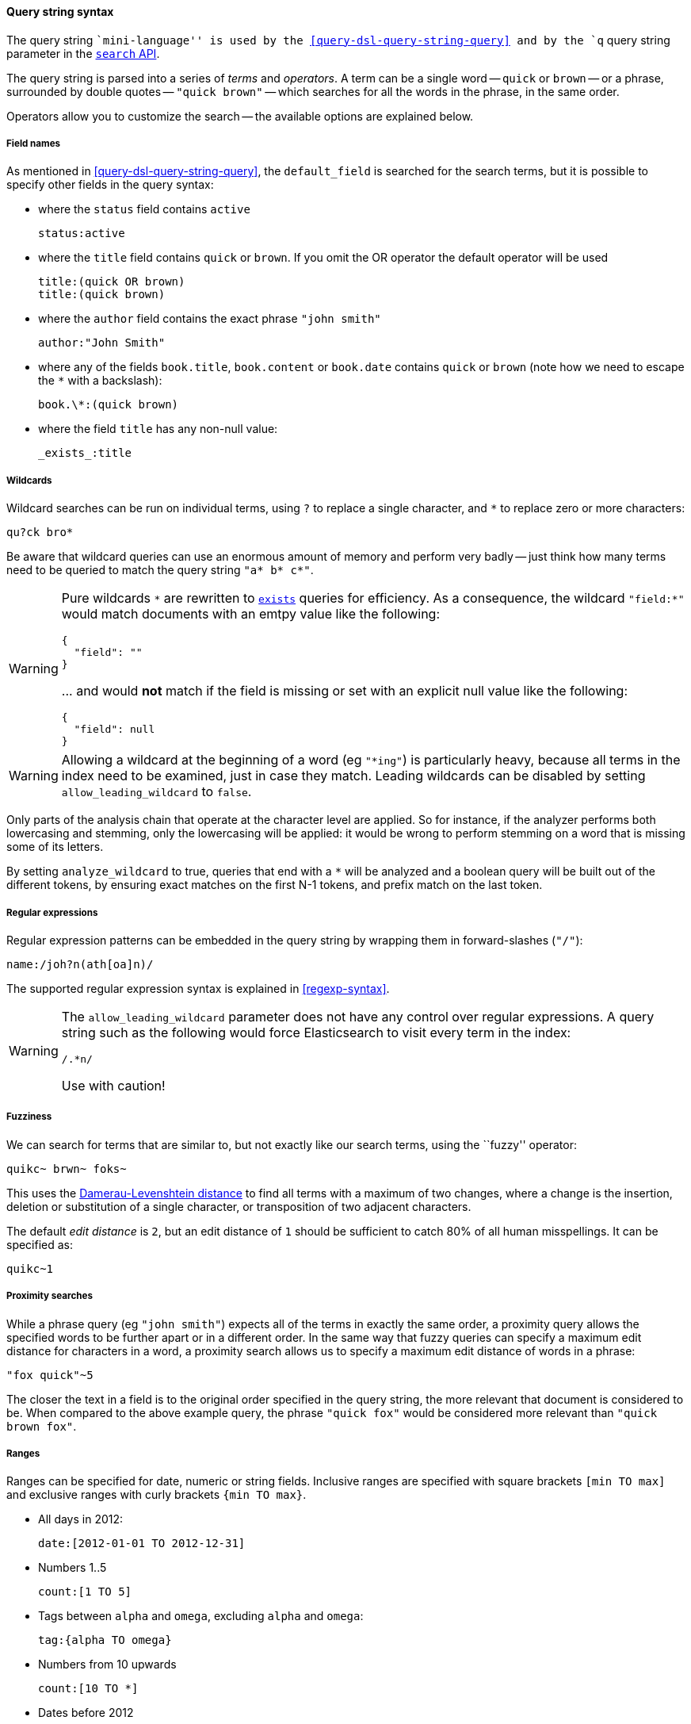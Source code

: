 [[query-string-syntax]]

==== Query string syntax

The query string ``mini-language'' is used by the
<<query-dsl-query-string-query>> and by the
`q` query string parameter in the <<search-search,`search` API>>.

The query string is parsed into a series of _terms_ and _operators_. A
term can be a single word -- `quick` or `brown` -- or a phrase, surrounded by
double quotes -- `"quick brown"` -- which searches for all the words in the
phrase, in the same order.

Operators allow you to customize the search -- the available options are
explained below.

===== Field names

As mentioned in <<query-dsl-query-string-query>>, the `default_field` is searched for the
search terms, but it is possible to specify other fields in the query syntax:

* where the `status` field contains `active`

    status:active

* where the `title` field contains `quick` or `brown`.
  If you omit the OR operator the default operator will be used

    title:(quick OR brown)
    title:(quick brown)

* where the `author` field contains the exact phrase `"john smith"`

    author:"John Smith"

* where any of the fields `book.title`, `book.content` or `book.date` contains
  `quick` or `brown` (note how we need to escape the `*` with a backslash):

    book.\*:(quick brown)

* where the field `title` has any non-null value:

    _exists_:title

===== Wildcards

Wildcard searches can be run on individual terms, using `?` to replace
a single character, and `*` to replace zero or more characters:

    qu?ck bro*

Be aware that wildcard queries can use an enormous amount of memory and
perform very badly -- just think how many terms need to be queried to
match the query string `"a* b* c*"`.

[WARNING]
=======
Pure wildcards `\*` are rewritten to <<query-dsl-exists-query,`exists`>> queries for efficiency.
As a consequence, the wildcard `"field:*"` would match documents with an emtpy value
 like the following:
```
{
  "field": ""
}
```
\... and would **not** match if the field is missing or set with an explicit null
value like the following:
```
{
  "field": null
}
```
=======

[WARNING]
=======
Allowing a wildcard at the beginning of a word (eg `"*ing"`) is particularly
heavy, because all terms in the index need to be examined, just in case
they match.  Leading wildcards can be disabled by setting
`allow_leading_wildcard` to `false`.
=======

Only parts of the analysis chain that operate at the character level are
applied. So for instance, if the analyzer performs both lowercasing and
stemming, only the lowercasing will be applied: it would be wrong to perform
stemming on a word that is missing some of its letters.

By setting `analyze_wildcard` to true, queries that end with a `*` will be
analyzed and a boolean query will be built out of the different tokens, by
ensuring exact matches on the first N-1 tokens, and prefix match on the last
token.

===== Regular expressions

Regular expression patterns can be embedded in the query string by
wrapping them in forward-slashes (`"/"`):

    name:/joh?n(ath[oa]n)/

The supported regular expression syntax is explained in <<regexp-syntax>>.

[WARNING]
=======
The `allow_leading_wildcard` parameter does not have any control over
regular expressions.  A query string such as the following would force
Elasticsearch to visit every term in the index:

    /.*n/

Use with caution!
=======

===== Fuzziness

We can search for terms that are
similar to, but not exactly like our search terms, using the ``fuzzy''
operator:

    quikc~ brwn~ foks~

This uses the
http://en.wikipedia.org/wiki/Damerau-Levenshtein_distance[Damerau-Levenshtein distance]
to find all terms with a maximum of
two changes, where a change is the insertion, deletion
or substitution of a single character, or transposition of two adjacent
characters.

The default _edit distance_ is `2`, but an edit distance of `1` should be
sufficient to catch 80% of all human misspellings. It can be specified as:

    quikc~1

===== Proximity searches

While a phrase query (eg `"john smith"`) expects all of the terms in exactly
the same order, a proximity query allows the specified words to be further
apart or in a different order.  In the same way that fuzzy queries can
specify a maximum edit distance for characters in a word, a proximity search
allows us to specify a maximum edit distance of words in a phrase:

    "fox quick"~5

The closer the text in a field is to the original order specified in the
query string, the more relevant that document is considered to be. When
compared to the above example query, the phrase `"quick fox"` would be
considered more relevant than `"quick brown fox"`.

===== Ranges

Ranges can be specified for date, numeric or string fields. Inclusive ranges
are specified with square brackets `[min TO max]` and exclusive ranges with
curly brackets `{min TO max}`.

* All days in 2012:

    date:[2012-01-01 TO 2012-12-31]

* Numbers 1..5

    count:[1 TO 5]

* Tags between `alpha` and `omega`, excluding `alpha` and `omega`:

    tag:{alpha TO omega}

* Numbers from 10 upwards

    count:[10 TO *]

* Dates before 2012

    date:{* TO 2012-01-01}

Curly and square brackets can be combined:

* Numbers from 1 up to but not including 5

    count:[1 TO 5}


Ranges with one side unbounded can use the following syntax:

    age:>10
    age:>=10
    age:<10
    age:<=10

[NOTE]
====================================================================
To combine an upper and lower bound with the simplified syntax, you
would need to join two clauses with an `AND` operator:

    age:(>=10 AND <20)
    age:(+>=10 +<20)

====================================================================

The parsing of ranges in query strings can be complex and error prone. It is
much more reliable to use an explicit <<query-dsl-range-query,`range` query>>.


===== Boosting

Use the _boost_ operator `^` to make one term more relevant than another.
For instance, if we want to find all documents about foxes, but we are
especially interested in quick foxes:

    quick^2 fox

The default `boost` value is 1, but can be any positive floating point number.
Boosts between 0 and 1 reduce relevance.

Boosts can also be applied to phrases or to groups:

    "john smith"^2   (foo bar)^4

===== Boolean operators

By default, all terms are optional, as long as one term matches.  A search
for `foo bar baz` will find any document that contains one or more of
`foo` or `bar` or `baz`.  We have already discussed the `default_operator`
above which allows you to force all terms to be required, but there are
also _boolean operators_ which can be used in the query string itself
to provide more control.

The preferred operators are `+` (this term *must* be present) and `-`
(this term *must not* be present). All other terms are optional.
For example, this query:

    quick brown +fox -news

states that:

* `fox` must be present
* `news` must not be present
* `quick` and `brown` are optional -- their presence increases the relevance

The familiar operators `AND`, `OR` and `NOT` (also written `&&`, `||` and `!`)
are also supported.  However, the effects of these operators can be more
complicated than is obvious at first glance.  `NOT` takes precedence over
`AND`, which takes precedence over `OR`.  While the `+` and `-` only affect
the term to the right of the operator, `AND` and `OR` can affect the terms to
the left and right.

****
Rewriting the above query using `AND`, `OR` and `NOT` demonstrates the
complexity:

`quick OR brown AND fox AND NOT news`::

This is incorrect, because `brown` is now a required term.

`(quick OR brown) AND fox AND NOT news`::

This is incorrect because at least one of `quick` or `brown` is now required
and the search for those terms would be scored differently from the original
query.

`((quick AND fox) OR (brown AND fox) OR fox) AND NOT news`::

This form now replicates the logic from the original query correctly, but
the relevance scoring bears little resemblance to the original.

In contrast, the same query rewritten using the <<query-dsl-match-query,`match` query>>
would look like this:

    {
        "bool": {
            "must":     { "match": "fox"         },
            "should":   { "match": "quick brown" },
            "must_not": { "match": "news"        }
        }
    }

****

===== Grouping

Multiple terms or clauses can be grouped together with parentheses, to form
sub-queries:

    (quick OR brown) AND fox

Groups can be used to target a particular field, or to boost the result
of a sub-query:

    status:(active OR pending) title:(full text search)^2

===== Reserved characters

If you need to use any of the characters which function as operators in your
query itself (and not as operators), then you should escape them with
a leading backslash. For instance, to search for `(1+1)=2`, you would
need to write your query as `\(1\+1\)\=2`.

The reserved characters are:  `+ - = && || > < ! ( ) { } [ ] ^ " ~ * ? : \ /`

Failing to escape these special characters correctly could lead to a syntax
error which prevents your query from running.

NOTE: `<` and `>` can't be escaped at all. The only way to prevent them from
attempting to create a range query is to remove them from the query string
entirely.

.Watch this space
****
A space may also be a reserved character.  For instance, if you have a
synonym list which converts `"wi fi"` to `"wifi"`, a `query_string` search
for `"wi fi"` would fail. The query string parser would interpret your
query as a search for `"wi OR fi"`, while the token stored in your
index is actually `"wifi"`.  The option `split_on_whitespace=false` will protect it from
being touched by the query string parser and will let the analysis run on the entire input (`"wi fi"`).
****

===== Empty Query

If the query string is empty or only contains whitespaces the query will
yield an empty result set.
